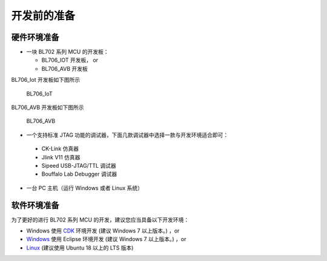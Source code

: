 开发前的准备
=============================

硬件环境准备
-----------------------------

- 一块 BL702 系列 MCU 的开发板：

  - BL706_IOT 开发板， or
  - BL706_AVB 开发板

BL706_Iot 开发板如下图所示

.. figure:: img/bl702_iot.png
   :alt:
   
   BL706_IoT

BL706_AVB 开发板如下图所示

.. figure:: img/bl706_avb.png
   :alt:
   
   BL706_AVB

-  一个支持标准 JTAG 功能的调试器，下面几款调试器中选择一款与开发环境适合即可：

  - CK-Link 仿真器
  - Jlink V11 仿真器
  - Sipeed USB-JTAG/TTL 调试器
  - Bouffalo Lab Debugger 调试器

-  一台 PC 主机（运行 Windows 或者 Linux 系统）

软件环境准备
--------------------------------

为了更好的进行 BL702 系列 MCU 的开发，建议您应当具备以下开发环境：

-  Windows 使用 `CDK <Windows_quick_start_cdk.html>`_ 环境开发 (建议 Windows 7 以上版本。) ，or
-  `Windows <Windows_quick_start_eclipse.html>`_ 使用 Eclipse 环境开发 (建议 Windows 7 以上版本。) ，or
-  `Linux <Linux_quick_start_ubuntu.html>`_ (建议使用 Ubuntu 18 以上的 LTS 版本)


